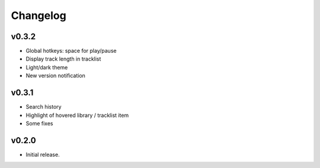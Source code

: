 *********
Changelog
*********

v0.3.2
========================================

- Global hotkeys: space for play/pause
- Display track length in tracklist
- Light/dark theme
- New version notification


v0.3.1
========================================

- Search history
- Highlight of hovered library / tracklist item
- Some fixes


v0.2.0
========================================

- Initial release.
